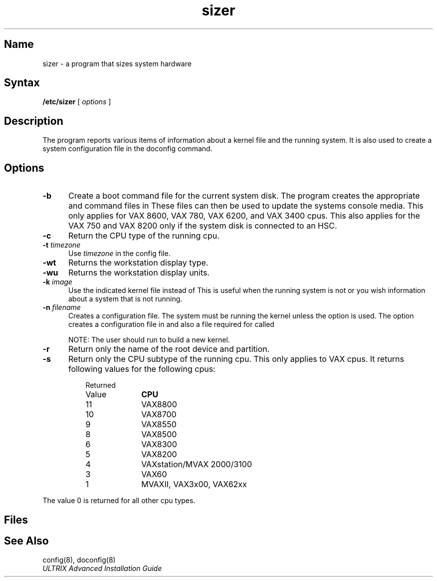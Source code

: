 .\" SCCSID: @(#)sizer.8	8.1	9/11/90
.TH sizer 8
.SH Name
sizer \- a program that sizes system hardware
.SH Syntax
.B /etc/sizer
[
.I options
]
.SH Description
.NXR "sizer program"
.NXR "system" "sizing"
The 
.PN sizer 
program reports various items of information about a kernel file 
and the running system.  
It is also used to create a system configuration file in the 
doconfig command.
.SH Options
.IP \fB-b\fR 5
Create a boot command file for the current system disk.  
The
.PN sizer 
program
creates the appropriate 
.PN defboo 
and 
.PN askboo 
command files in 
.PN /usr/sys/*.cons.  
These files can then be used to update the systems console media.  
This only applies for VAX 8600, VAX 780, VAX 6200, and VAX 3400 cpus. 
This also applies for the VAX 750 and VAX 8200 only if the system 
disk is connected to an HSC.
.IP \fB-c\fR
Return the CPU type of the running cpu.
.IP "\fB-t\fR \fItimezone\fP"
Use 
.I timezone
in the config file.
.IP \fB-wt\fR
Returns the workstation display type.
.IP \fB-wu\fR
Returns the workstation display units.
.IP "\fB-k\fR \fIimage\fP"
Use the indicated kernel file instead of 
.PN /vmunix .
This is useful when
the running system is not 
.PN /vmunix
or you wish information about a
system that is not running.
.IP "\fB-n\fR \fIfilename\fP"
Creates a configuration file.  The system must be running the 
.PN /vmunix
kernel unless the 
.PN \-k
option is used. The 
.PN \-n
option creates a configuration file in 
.PN /tmp/filename
and also a file required for 
.PN MAKEDEV 
called 
.PN /tmp/filename.devs .
.IP
NOTE: The user should run 
.PN doconfig
to build a new kernel.
.IP \fB-r\fR
Return only the name of the root device and partition.
.IP \fB-s\fR
Return only the CPU subtype of the running cpu.  This only applies
to VAX cpus. It returns 
following values for the following cpus:
.RS 8
.IP "Returned " 10
.PD 0
.IP Value
\fBCPU\fR
.sp
.IP 11
VAX8800
.IP 10
VAX8700
.IP " 9"
VAX8550
.IP " 8"
VAX8500
.IP " 6"
VAX8300
.IP " 5"
VAX8200
.IP " 4"
VAXstation/MVAX 2000/3100
.IP " 3"
VAX60
.IP " 1"
MVAXII, VAX3x00, VAX62xx
.RE
.PD
.PP
The value 0 is returned for all other cpu types.
.SH Files
.PN /usr/sys/780cons/defboo.cmd
.br
.PN /usr/sys/8200cons/defboo.com
.br
.PN /usr/sys/8600cons/defboo.com
.br
.PN /usr/sys/780cons/askboo.cmd
.br
.PN /usr/sys/8200cons/askboo.com
.br
.PN /usr/sys/8600cons/askboo.com
.SH See Also
config(8), doconfig(8)
.br
.I "ULTRIX Advanced Installation Guide"
